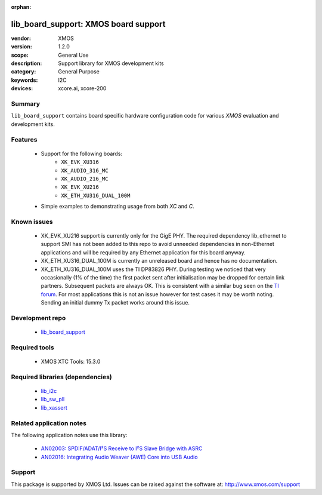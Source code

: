 :orphan:

#####################################
lib_board_support: XMOS board support
#####################################

:vendor: XMOS
:version: 1.2.0
:scope: General Use
:description: Support library for XMOS development kits
:category: General Purpose
:keywords: I2C
:devices: xcore.ai, xcore-200

*******
Summary
*******

``lib_board_support`` contains board specific hardware configuration code for various `XMOS`
evaluation and development kits.

********
Features
********

 * Support for the following boards:
    * ``XK_EVK_XU316``
    * ``XK_AUDIO_316_MC``
    * ``XK_AUDIO_216_MC``
    * ``XK_EVK_XU216``
    * ``XK_ETH_XU316_DUAL_100M``
 * Simple examples to demonstrating usage from both `XC` and `C`.

************
Known issues
************

 * XK_EVK_XU216 support is currently only for the GigE PHY. The required dependency lib_ethernet to support
   SMI has not been added to this repo to avoid unneeded dependencies in non-Ethernet applications and will 
   be required by any Ethernet application for this board anyway.

 * XK_ETH_XU316_DUAL_100M is currently an unreleased board and hence has no documentation.

 * XK_ETH_XU316_DUAL_100M uses the TI DP83826 PHY. During testing we noticed that very occasionally (1% of the time) the first
   packet sent after initialisation may be dropped for certain link partners. Subsequent packets are always OK. This is consistent with a similar bug seen on the `TI forum <https://e2e.ti.com/support/interface-group/interface/f/interface-forum/956808/dp83822i-after-link-up-first-packet-is-not-being-transmitted>`_. For most applications this is not
   an issue however for test cases it may be worth noting. Sending an initial dummy Tx packet works around this issue.


****************
Development repo
****************

 * `lib_board_support <https://www.github.com/xmos/lib_board_support>`_

**************
Required tools
**************

 * XMOS XTC Tools: 15.3.0

*********************************
Required libraries (dependencies)
*********************************

 * `lib_i2c <https://www.xmos.com/file/lib_i2c>`_
 * `lib_sw_pll <https://www.xmos.com/file/lib_sw_pll>`_
 * `lib_xassert <https://www.xmos.com/file/lib_xassert>`_

*************************
Related application notes
*************************

The following application notes use this library:

 * `AN02003: SPDIF/ADAT/I²S Receive to I²S Slave Bridge with ASRC <https://www.xmos.com/file/an02003>`_
 * `AN02016: Integrating Audio Weaver (AWE) Core into USB Audio <https://www.xmos.com/file/an02016>`_

*******
Support
*******

This package is supported by XMOS Ltd. Issues can be raised against the software at: http://www.xmos.com/support


